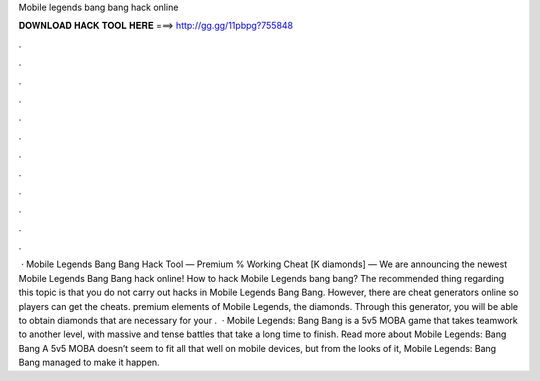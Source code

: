 Mobile legends bang bang hack online

𝐃𝐎𝐖𝐍𝐋𝐎𝐀𝐃 𝐇𝐀𝐂𝐊 𝐓𝐎𝐎𝐋 𝐇𝐄𝐑𝐄 ===> http://gg.gg/11pbpg?755848

.

.

.

.

.

.

.

.

.

.

.

.

 · Mobile Legends Bang Bang Hack Tool — Premium % Working Cheat [K diamonds] — We are announcing the newest Mobile Legends Bang Bang hack online! How to hack Mobile Legends bang bang? The recommended thing regarding this topic is that you do not carry out hacks in Mobile Legends Bang Bang. However, there are cheat generators online so players can get the cheats. premium elements of Mobile Legends, the diamonds. Through this generator, you will be able to obtain diamonds that are necessary for your .  · Mobile Legends: Bang Bang is a 5v5 MOBA game that takes teamwork to another level, with massive and tense battles that take a long time to finish. Read more about Mobile Legends: Bang Bang A 5v5 MOBA doesn’t seem to fit all that well on mobile devices, but from the looks of it, Mobile Legends: Bang Bang managed to make it happen.